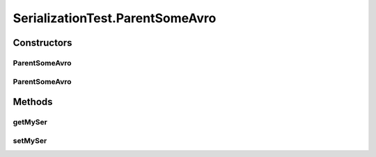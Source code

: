 .. java:import:: java.util Optional

.. java:import:: io.netty.buffer ByteBuf

.. java:import:: io.netty.buffer ByteBufUtil

.. java:import:: io.netty.buffer Unpooled

.. java:import:: java.io Serializable

.. java:import:: java.net InetAddress

.. java:import:: java.net UnknownHostException

.. java:import:: java.util UUID

.. java:import:: org.junit.jupiter.api Test

.. java:import:: se.sics.kompics.network Address

.. java:import:: se.sics.kompics.network Transport

.. java:import:: se.sics.kompics.network.netty DisambiguateConnection

.. java:import:: se.sics.kompics.network.netty NettyAddress

SerializationTest.ParentSomeAvro
================================

.. java:package:: se.sics.kompics.network.netty.serialization
   :noindex:

.. java:type:: public static class ParentSomeAvro
   :outertype: SerializationTest

Constructors
------------
ParentSomeAvro
^^^^^^^^^^^^^^

.. java:constructor::  ParentSomeAvro()
   :outertype: SerializationTest.ParentSomeAvro

ParentSomeAvro
^^^^^^^^^^^^^^

.. java:constructor:: public ParentSomeAvro(SomeAvro ss)
   :outertype: SerializationTest.ParentSomeAvro

Methods
-------
getMySer
^^^^^^^^

.. java:method:: public SomeAvro getMySer()
   :outertype: SerializationTest.ParentSomeAvro

setMySer
^^^^^^^^

.. java:method:: public void setMySer(SomeAvro ss)
   :outertype: SerializationTest.ParentSomeAvro

